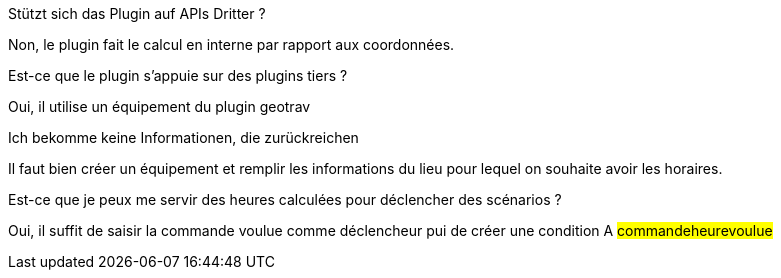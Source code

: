 [panel,primary]
.Stützt sich das Plugin auf APIs Dritter ?
--
Non, le plugin fait le calcul en interne par rapport aux coordonnées.
--

[panel,primary]
.Est-ce que le plugin s'appuie sur des plugins tiers ?
--
Oui, il utilise un équipement du plugin geotrav
--

[panel,danger]
.Ich bekomme keine Informationen, die zurückreichen
--
Il faut bien créer un équipement et remplir les informations du lieu pour lequel on souhaite avoir les horaires.
--

[panel,primary]
.Est-ce que je peux me servir des heures calculées pour déclencher des scénarios ?
--
Oui, il suffit de saisir la commande voulue comme déclencheur pui de créer une condition A #commande##heure##voulue#
--